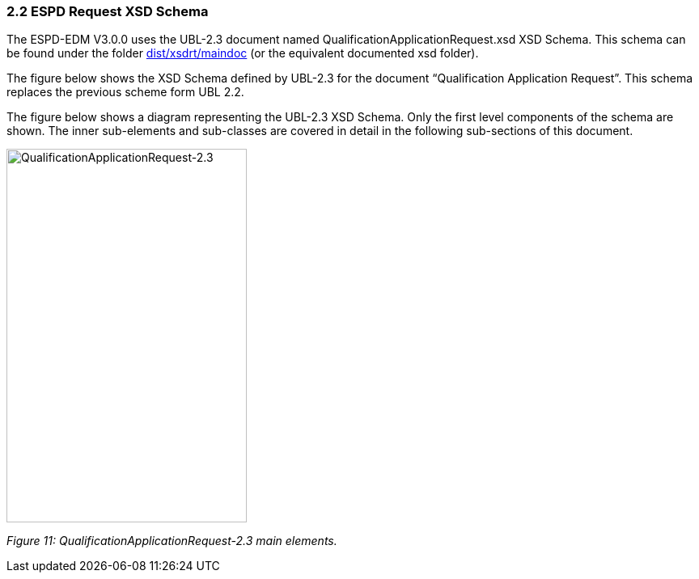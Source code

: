 === 2.2 ESPD Request XSD Schema

The ESPD-EDM V3.0.0 uses the UBL-2.3 document named QualificationApplicationRequest.xsd XSD Schema. This schema can be found under the folder link:https://github.com/ESPD/ESPD-EDM/tree/3.0.0/docs/src/main/asciidoc/dist/xsdrt/maindoc[dist/xsdrt/maindoc] (or the equivalent documented xsd folder).

The figure below shows the XSD Schema defined by UBL-2.3 for the document “Qualification Application Request”. This schema replaces the previous scheme form UBL 2.2.

The figure below shows a diagram representing the UBL-2.3 XSD Schema. Only the first level components of the schema are shown. The inner sub-elements and sub-classes are covered in detail in the following sub-sections of this document.

image:Qualification_Application_Request-2.3.jpeg[QualificationApplicationRequest-2.3,width=297,height=462]

_Figure 11: QualificationApplicationRequest-2.3 main elements._